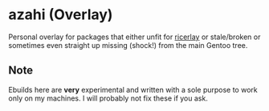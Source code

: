 * azahi (Overlay)
Personal overlay for packages that either unfit for
[[https://github.com/azahi/ricerlay][ricerlay]] or stale/broken or sometimes
even straight up missing (shock!) from the main Gentoo tree.
** Note
Ebuilds here are *very* experimental and written with a sole purpose to work
only on my machines. I will probably not fix these if you ask.
